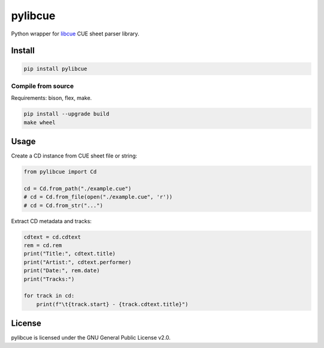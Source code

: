 pylibcue
========

Python wrapper for `libcue <https://github.com/lipnitsk/libcue>`_ CUE sheet parser library.

Install
-------

.. code-block:: bash

    pip install pylibcue

Compile from source
^^^^^^^^^^^^^^^^^^^

Requirements: bison, flex, make.

.. code-block:: bash

    pip install --upgrade build
    make wheel

Usage
-----

Create a CD instance from CUE sheet file or string:

.. code-block:: python

    from pylibcue import Cd

    cd = Cd.from_path("./example.cue")
    # cd = Cd.from_file(open("./example.cue", 'r'))
    # cd = Cd.from_str("...")

Extract CD metadata and tracks:

.. code-block:: python

    cdtext = cd.cdtext
    rem = cd.rem
    print("Title:", cdtext.title)
    print("Artist:", cdtext.performer)
    print("Date:", rem.date)
    print("Tracks:")

    for track in cd:
        print(f"\t{track.start} - {track.cdtext.title}")

License
-------

pylibcue is licensed under the GNU General Public License v2.0.
